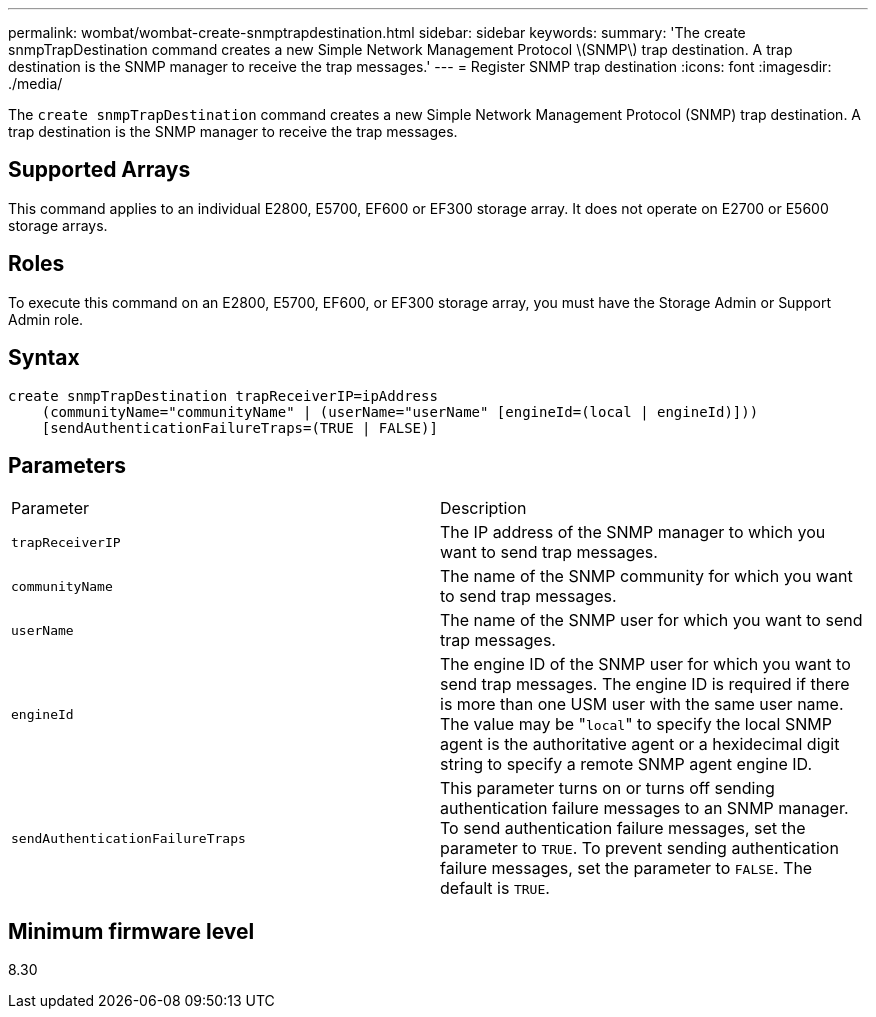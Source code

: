 ---
permalink: wombat/wombat-create-snmptrapdestination.html
sidebar: sidebar
keywords: 
summary: 'The create snmpTrapDestination command creates a new Simple Network Management Protocol \(SNMP\) trap destination. A trap destination is the SNMP manager to receive the trap messages.'
---
= Register SNMP trap destination
:icons: font
:imagesdir: ./media/

[.lead]
The `create snmpTrapDestination` command creates a new Simple Network Management Protocol (SNMP) trap destination. A trap destination is the SNMP manager to receive the trap messages.

== Supported Arrays

This command applies to an individual E2800, E5700, EF600 or EF300 storage array. It does not operate on E2700 or E5600 storage arrays.

== Roles

To execute this command on an E2800, E5700, EF600, or EF300 storage array, you must have the Storage Admin or Support Admin role.

== Syntax

----
create snmpTrapDestination trapReceiverIP=ipAddress
    (communityName="communityName" | (userName="userName" [engineId=(local | engineId)]))
    [sendAuthenticationFailureTraps=(TRUE | FALSE)]
----

== Parameters

|===
| Parameter| Description
a|
`trapReceiverIP`
a|
The IP address of the SNMP manager to which you want to send trap messages.
a|
`communityName`
a|
The name of the SNMP community for which you want to send trap messages.
a|
`userName`
a|
The name of the SNMP user for which you want to send trap messages.
a|
`engineId`
a|
The engine ID of the SNMP user for which you want to send trap messages. The engine ID is required if there is more than one USM user with the same user name. The value may be "[.code]``local``" to specify the local SNMP agent is the authoritative agent or a hexidecimal digit string to specify a remote SNMP agent engine ID.
a|
`sendAuthenticationFailureTraps`
a|
This parameter turns on or turns off sending authentication failure messages to an SNMP manager. To send authentication failure messages, set the parameter to `TRUE`. To prevent sending authentication failure messages, set the parameter to `FALSE`. The default is `TRUE`.
|===

== Minimum firmware level

8.30
